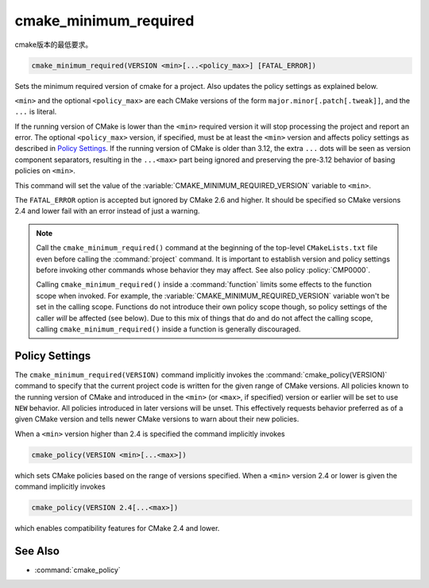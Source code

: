 cmake_minimum_required
----------------------

cmake版本的最低要求。

.. code-block:: cmake

  cmake_minimum_required(VERSION <min>[...<policy_max>] [FATAL_ERROR])

.. versionadded:: 3.12
  The optional ``<policy_max>`` version.

Sets the minimum required version of cmake for a project.
Also updates the policy settings as explained below.

``<min>`` and the optional ``<policy_max>`` are each CMake versions of the
form ``major.minor[.patch[.tweak]]``, and the ``...`` is literal.

If the running version of CMake is lower than the ``<min>`` required
version it will stop processing the project and report an error.
The optional ``<policy_max>`` version, if specified, must be at least the
``<min>`` version and affects policy settings as described in `Policy Settings`_.
If the running version of CMake is older than 3.12, the extra ``...``
dots will be seen as version component separators, resulting in the
``...<max>`` part being ignored and preserving the pre-3.12 behavior
of basing policies on ``<min>``.

This command will set the value of the
:variable:`CMAKE_MINIMUM_REQUIRED_VERSION` variable to ``<min>``.

The ``FATAL_ERROR`` option is accepted but ignored by CMake 2.6 and
higher.  It should be specified so CMake versions 2.4 and lower fail
with an error instead of just a warning.

.. note::
  Call the ``cmake_minimum_required()`` command at the beginning of
  the top-level ``CMakeLists.txt`` file even before calling the
  :command:`project` command.  It is important to establish version
  and policy settings before invoking other commands whose behavior
  they may affect.  See also policy :policy:`CMP0000`.

  Calling ``cmake_minimum_required()`` inside a :command:`function`
  limits some effects to the function scope when invoked.  For example,
  the :variable:`CMAKE_MINIMUM_REQUIRED_VERSION` variable won't be set
  in the calling scope.  Functions do not introduce their own policy
  scope though, so policy settings of the caller *will* be affected
  (see below).  Due to this mix of things that do and do not affect the
  calling scope, calling ``cmake_minimum_required()`` inside a function
  is generally discouraged.

.. _`Policy Settings`:

Policy Settings
^^^^^^^^^^^^^^^

The ``cmake_minimum_required(VERSION)`` command implicitly invokes the
:command:`cmake_policy(VERSION)` command to specify that the current
project code is written for the given range of CMake versions.
All policies known to the running version of CMake and introduced
in the ``<min>`` (or ``<max>``, if specified) version or earlier will
be set to use ``NEW`` behavior.  All policies introduced in later
versions will be unset.  This effectively requests behavior preferred
as of a given CMake version and tells newer CMake versions to warn
about their new policies.

When a ``<min>`` version higher than 2.4 is specified the command
implicitly invokes

.. code-block:: cmake

  cmake_policy(VERSION <min>[...<max>])

which sets CMake policies based on the range of versions specified.
When a ``<min>`` version 2.4 or lower is given the command implicitly
invokes

.. code-block:: cmake

  cmake_policy(VERSION 2.4[...<max>])

which enables compatibility features for CMake 2.4 and lower.

See Also
^^^^^^^^

* :command:`cmake_policy`
